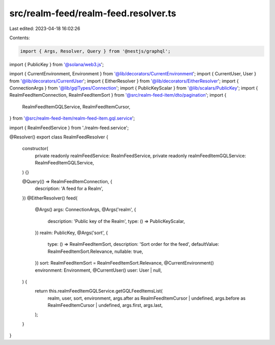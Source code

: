 src/realm-feed/realm-feed.resolver.ts
=====================================

Last edited: 2023-04-18 16:02:26

Contents:

.. code-block:: ts

    import { Args, Resolver, Query } from '@nestjs/graphql';
import { PublicKey } from '@solana/web3.js';

import { CurrentEnvironment, Environment } from '@lib/decorators/CurrentEnvironment';
import { CurrentUser, User } from '@lib/decorators/CurrentUser';
import { EitherResolver } from '@lib/decorators/EitherResolver';
import { ConnectionArgs } from '@lib/gqlTypes/Connection';
import { PublicKeyScalar } from '@lib/scalars/PublicKey';
import { RealmFeedItemConnection, RealmFeedItemSort } from '@src/realm-feed-item/dto/pagination';
import {
  RealmFeedItemGQLService,
  RealmFeedItemCursor,
} from '@src/realm-feed-item/realm-feed-item.gql.service';

import { RealmFeedService } from './realm-feed.service';

@Resolver()
export class RealmFeedResolver {
  constructor(
    private readonly realmFeedService: RealmFeedService,
    private readonly realmFeedItemGQLService: RealmFeedItemGQLService,
  ) {}

  @Query(() => RealmFeedItemConnection, {
    description: 'A feed for a Realm',
  })
  @EitherResolver()
  feed(
    @Args() args: ConnectionArgs,
    @Args('realm', {
      description: 'Public key of the Realm',
      type: () => PublicKeyScalar,
    })
    realm: PublicKey,
    @Args('sort', {
      type: () => RealmFeedItemSort,
      description: 'Sort order for the feed',
      defaultValue: RealmFeedItemSort.Relevance,
      nullable: true,
    })
    sort: RealmFeedItemSort = RealmFeedItemSort.Relevance,
    @CurrentEnvironment() environment: Environment,
    @CurrentUser() user: User | null,
  ) {
    return this.realmFeedItemGQLService.getGQLFeedItemsList(
      realm,
      user,
      sort,
      environment,
      args.after as RealmFeedItemCursor | undefined,
      args.before as RealmFeedItemCursor | undefined,
      args.first,
      args.last,
    );
  }
}


